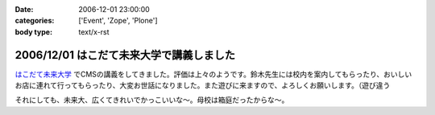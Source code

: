 :date: 2006-12-01 23:00:00
:categories: ['Event', 'Zope', 'Plone']
:body type: text/x-rst

=========================================
2006/12/01 はこだて未来大学で講義しました
=========================================

`はこだて未来大学`_ でCMSの講義をしてきました。評価は上々のようです。鈴木先生には校内を案内してもらったり、おいしいお店に連れて行ってもらったり、大変お世話になりました。また遊びに来ますので、よろしくお願いします。（遊び違う

それにしても、未来大、広くてきれいでかっこいいな～。母校は箱庭だったからな～。

.. _`はこだて未来大学`: http://www.fun.ac.jp


.. :extend type: text/html
.. :extend:
